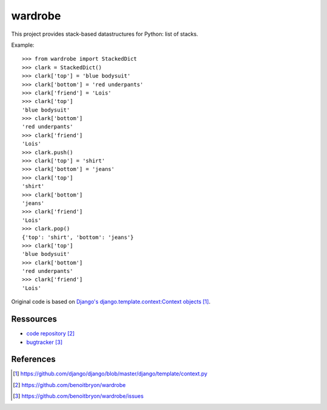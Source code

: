 ########
wardrobe
########

This project provides stack-based datastructures for Python: list of stacks.

Example:

::

    >>> from wardrobe import StackedDict
    >>> clark = StackedDict()
    >>> clark['top'] = 'blue bodysuit'
    >>> clark['bottom'] = 'red underpants'
    >>> clark['friend'] = 'Lois'
    >>> clark['top']
    'blue bodysuit'
    >>> clark['bottom']
    'red underpants'
    >>> clark['friend']
    'Lois'
    >>> clark.push()
    >>> clark['top'] = 'shirt'
    >>> clark['bottom'] = 'jeans'
    >>> clark['top']
    'shirt'
    >>> clark['bottom']
    'jeans'
    >>> clark['friend']
    'Lois'
    >>> clark.pop()
    {'top': 'shirt', 'bottom': 'jeans'}
    >>> clark['top']
    'blue bodysuit'
    >>> clark['bottom']
    'red underpants'
    >>> clark['friend']
    'Lois'

Original code is based on `Django's django.template.context:Context objects`_.

**********
Ressources
**********

* `code repository`_
* `bugtracker`_


**********
References
**********

.. target-notes::

.. _`Django's django.template.context:Context objects`: 
   https://github.com/django/django/blob/master/django/template/context.py
.. _`code repository`: https://github.com/benoitbryon/wardrobe
.. _`bugtracker`: https://github.com/benoitbryon/wardrobe/issues
